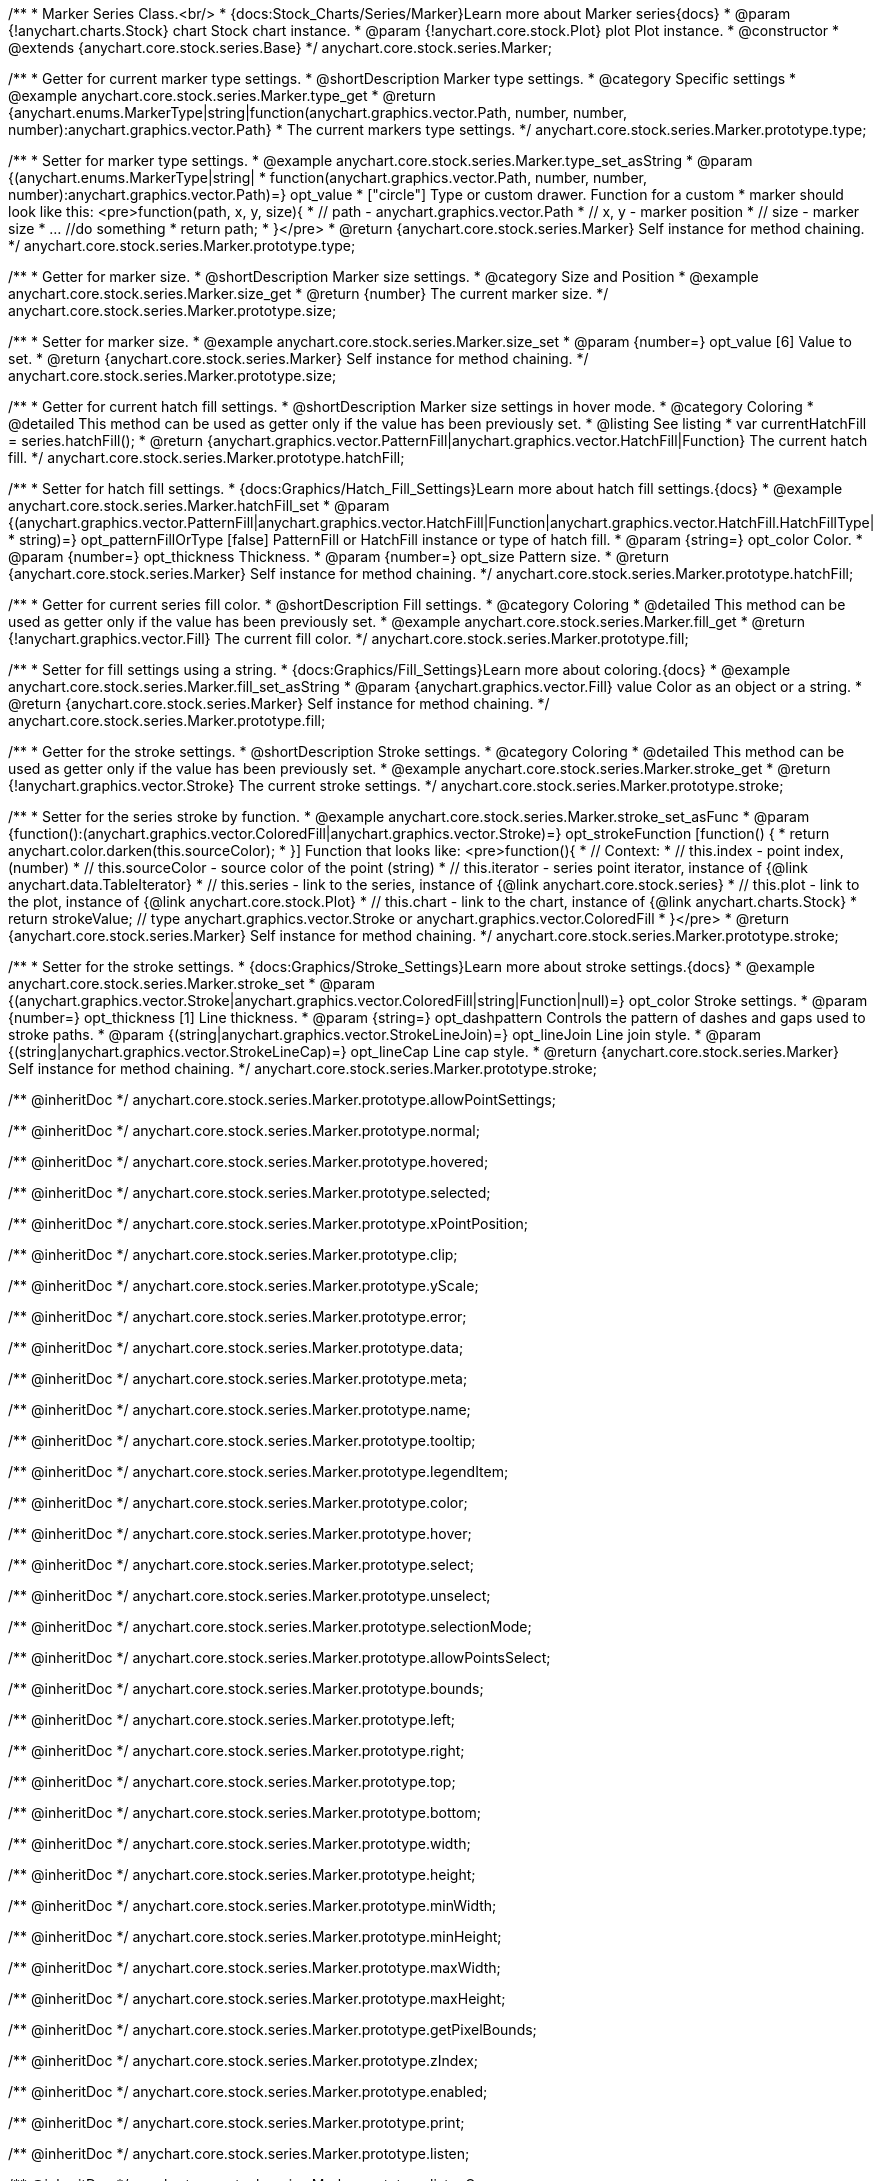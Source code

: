 /**
 * Marker Series Class.<br/>
 * {docs:Stock_Charts/Series/Marker}Learn more about Marker series{docs}
 * @param {!anychart.charts.Stock} chart Stock chart instance.
 * @param {!anychart.core.stock.Plot} plot Plot instance.
 * @constructor
 * @extends {anychart.core.stock.series.Base}
 */
anychart.core.stock.series.Marker;


//----------------------------------------------------------------------------------------------------------------------
//
//  anychart.core.stock.series.Marker.prototype.type
//
//----------------------------------------------------------------------------------------------------------------------

/**
 * Getter for current marker type settings.
 * @shortDescription Marker type settings.
 * @category Specific settings
 * @example anychart.core.stock.series.Marker.type_get
 * @return {anychart.enums.MarkerType|string|function(anychart.graphics.vector.Path, number, number, number):anychart.graphics.vector.Path}
 * The current markers type settings.
 */
anychart.core.stock.series.Marker.prototype.type;

/**
 * Setter for marker type settings.
 * @example anychart.core.stock.series.Marker.type_set_asString
 * @param {(anychart.enums.MarkerType|string|
 *  function(anychart.graphics.vector.Path, number, number, number):anychart.graphics.vector.Path)=} opt_value
 *  ["circle"] Type or custom drawer. Function for a custom
 *  marker should look like this: <pre>function(path, x, y, size){
 *    // path - anychart.graphics.vector.Path
 *    // x, y - marker position
 *    // size - marker size
 *    ... //do something
 *    return path;
 *  }</pre>
 * @return {anychart.core.stock.series.Marker} Self instance for method chaining.
 */
anychart.core.stock.series.Marker.prototype.type;


//----------------------------------------------------------------------------------------------------------------------
//
//  anychart.core.stock.series.Marker.prototype.size
//
//----------------------------------------------------------------------------------------------------------------------

/**
 * Getter for marker size.
 * @shortDescription Marker size settings.
 * @category Size and Position
 * @example anychart.core.stock.series.Marker.size_get
 * @return {number} The current marker size.
 */
anychart.core.stock.series.Marker.prototype.size;

/**
 * Setter for marker size.
 * @example anychart.core.stock.series.Marker.size_set
 * @param {number=} opt_value [6] Value to set.
 * @return {anychart.core.stock.series.Marker} Self instance for method chaining.
 */
anychart.core.stock.series.Marker.prototype.size;


//----------------------------------------------------------------------------------------------------------------------
//
//  anychart.core.stock.series.Marker.prototype.hatchFill
//
//----------------------------------------------------------------------------------------------------------------------

/**
 * Getter for current hatch fill settings.
 * @shortDescription Marker size settings in hover mode.
 * @category Coloring
 * @detailed This method can be used as getter only if the value has been previously set.
 * @listing See listing
 * var currentHatchFill = series.hatchFill();
 * @return {anychart.graphics.vector.PatternFill|anychart.graphics.vector.HatchFill|Function} The current hatch fill.
 */
anychart.core.stock.series.Marker.prototype.hatchFill;

/**
 * Setter for hatch fill settings.
 * {docs:Graphics/Hatch_Fill_Settings}Learn more about hatch fill settings.{docs}
 * @example anychart.core.stock.series.Marker.hatchFill_set
 * @param {(anychart.graphics.vector.PatternFill|anychart.graphics.vector.HatchFill|Function|anychart.graphics.vector.HatchFill.HatchFillType|
 * string)=} opt_patternFillOrType [false] PatternFill or HatchFill instance or type of hatch fill.
 * @param {string=} opt_color Color.
 * @param {number=} opt_thickness Thickness.
 * @param {number=} opt_size Pattern size.
 * @return {anychart.core.stock.series.Marker} Self instance for method chaining.
 */
anychart.core.stock.series.Marker.prototype.hatchFill;


//----------------------------------------------------------------------------------------------------------------------
//
//  anychart.core.stock.series.Marker.prototype.fill
//
//----------------------------------------------------------------------------------------------------------------------

/**
 * Getter for current series fill color.
 * @shortDescription Fill settings.
 * @category Coloring
 * @detailed This method can be used as getter only if the value has been previously set.
 * @example anychart.core.stock.series.Marker.fill_get
 * @return {!anychart.graphics.vector.Fill} The current fill color.
 */
anychart.core.stock.series.Marker.prototype.fill;

/**
 * Setter for fill settings using a string.
 * {docs:Graphics/Fill_Settings}Learn more about coloring.{docs}
 * @example anychart.core.stock.series.Marker.fill_set_asString
 * @param {anychart.graphics.vector.Fill} value Color as an object or a string.
 * @return {anychart.core.stock.series.Marker} Self instance for method chaining.
 */
anychart.core.stock.series.Marker.prototype.fill;


//----------------------------------------------------------------------------------------------------------------------
//
//  anychart.core.stock.series.Marker.prototype.stroke
//
//----------------------------------------------------------------------------------------------------------------------

/**
 * Getter for the stroke settings.
 * @shortDescription Stroke settings.
 * @category Coloring
 * @detailed This method can be used as getter only if the value has been previously set.
 * @example anychart.core.stock.series.Marker.stroke_get
 * @return {!anychart.graphics.vector.Stroke} The current stroke settings.
 */
anychart.core.stock.series.Marker.prototype.stroke;

/**
 * Setter for the series stroke by function.
 * @example anychart.core.stock.series.Marker.stroke_set_asFunc
 * @param {function():(anychart.graphics.vector.ColoredFill|anychart.graphics.vector.Stroke)=} opt_strokeFunction [function() {
 *  return anychart.color.darken(this.sourceColor);
 * }] Function that looks like: <pre>function(){
 *      // Context:
 *      // this.index - point index, (number)
 *      // this.sourceColor - source color of the point (string)
 *      // this.iterator - series point iterator, instance of {@link anychart.data.TableIterator}
 *      // this.series - link to the series, instance of {@link anychart.core.stock.series}
 *      // this.plot - link to the plot, instance of  {@link anychart.core.stock.Plot}
 *      // this.chart - link to the chart, instance of {@link anychart.charts.Stock}
 *    return strokeValue; // type anychart.graphics.vector.Stroke or anychart.graphics.vector.ColoredFill
 * }</pre>
 * @return {anychart.core.stock.series.Marker} Self instance for method chaining.
 */
anychart.core.stock.series.Marker.prototype.stroke;

/**
 * Setter for the stroke settings.
 * {docs:Graphics/Stroke_Settings}Learn more about stroke settings.{docs}
 * @example anychart.core.stock.series.Marker.stroke_set
 * @param {(anychart.graphics.vector.Stroke|anychart.graphics.vector.ColoredFill|string|Function|null)=} opt_color Stroke settings.
 * @param {number=} opt_thickness [1] Line thickness.
 * @param {string=} opt_dashpattern Controls the pattern of dashes and gaps used to stroke paths.
 * @param {(string|anychart.graphics.vector.StrokeLineJoin)=} opt_lineJoin Line join style.
 * @param {(string|anychart.graphics.vector.StrokeLineCap)=} opt_lineCap Line cap style.
 * @return {anychart.core.stock.series.Marker} Self instance for method chaining.
 */
anychart.core.stock.series.Marker.prototype.stroke;

/** @inheritDoc */
anychart.core.stock.series.Marker.prototype.allowPointSettings;

/** @inheritDoc */
anychart.core.stock.series.Marker.prototype.normal;

/** @inheritDoc */
anychart.core.stock.series.Marker.prototype.hovered;

/** @inheritDoc */
anychart.core.stock.series.Marker.prototype.selected;

/** @inheritDoc */
anychart.core.stock.series.Marker.prototype.xPointPosition;

/** @inheritDoc */
anychart.core.stock.series.Marker.prototype.clip;

/** @inheritDoc */
anychart.core.stock.series.Marker.prototype.yScale;

/** @inheritDoc */
anychart.core.stock.series.Marker.prototype.error;

/** @inheritDoc */
anychart.core.stock.series.Marker.prototype.data;

/** @inheritDoc */
anychart.core.stock.series.Marker.prototype.meta;

/** @inheritDoc */
anychart.core.stock.series.Marker.prototype.name;

/** @inheritDoc */
anychart.core.stock.series.Marker.prototype.tooltip;

/** @inheritDoc */
anychart.core.stock.series.Marker.prototype.legendItem;

/** @inheritDoc */
anychart.core.stock.series.Marker.prototype.color;

/** @inheritDoc */
anychart.core.stock.series.Marker.prototype.hover;

/** @inheritDoc */
anychart.core.stock.series.Marker.prototype.select;

/** @inheritDoc */
anychart.core.stock.series.Marker.prototype.unselect;

/** @inheritDoc */
anychart.core.stock.series.Marker.prototype.selectionMode;

/** @inheritDoc */
anychart.core.stock.series.Marker.prototype.allowPointsSelect;

/** @inheritDoc */
anychart.core.stock.series.Marker.prototype.bounds;

/** @inheritDoc */
anychart.core.stock.series.Marker.prototype.left;

/** @inheritDoc */
anychart.core.stock.series.Marker.prototype.right;

/** @inheritDoc */
anychart.core.stock.series.Marker.prototype.top;

/** @inheritDoc */
anychart.core.stock.series.Marker.prototype.bottom;

/** @inheritDoc */
anychart.core.stock.series.Marker.prototype.width;

/** @inheritDoc */
anychart.core.stock.series.Marker.prototype.height;

/** @inheritDoc */
anychart.core.stock.series.Marker.prototype.minWidth;

/** @inheritDoc */
anychart.core.stock.series.Marker.prototype.minHeight;

/** @inheritDoc */
anychart.core.stock.series.Marker.prototype.maxWidth;

/** @inheritDoc */
anychart.core.stock.series.Marker.prototype.maxHeight;

/** @inheritDoc */
anychart.core.stock.series.Marker.prototype.getPixelBounds;

/** @inheritDoc */
anychart.core.stock.series.Marker.prototype.zIndex;

/** @inheritDoc */
anychart.core.stock.series.Marker.prototype.enabled;

/** @inheritDoc */
anychart.core.stock.series.Marker.prototype.print;

/** @inheritDoc */
anychart.core.stock.series.Marker.prototype.listen;

/** @inheritDoc */
anychart.core.stock.series.Marker.prototype.listenOnce;

/** @inheritDoc */
anychart.core.stock.series.Marker.prototype.unlisten;

/** @inheritDoc */
anychart.core.stock.series.Marker.prototype.unlistenByKey;

/** @inheritDoc */
anychart.core.stock.series.Marker.prototype.removeAllListeners;

/** @inheritDoc */
anychart.core.stock.series.Marker.prototype.id;

/** @inheritDoc */
anychart.core.stock.series.Marker.prototype.transformX;

/** @inheritDoc */
anychart.core.stock.series.Marker.prototype.transformY;

/** @inheritDoc */
anychart.core.stock.series.Marker.prototype.getPixelPointWidth;

/** @inheritDoc */
anychart.core.stock.series.Marker.prototype.getPoint;

/** @inheritDoc */
anychart.core.stock.series.Marker.prototype.seriesType;

/** @inheritDoc */
anychart.core.stock.series.Marker.prototype.rendering;

/** @inheritDoc */
anychart.core.stock.series.Marker.prototype.labels;

/** @inheritDoc */
anychart.core.stock.series.Marker.prototype.maxLabels;

/** @inheritDoc */
anychart.core.stock.series.Marker.prototype.minLabels;